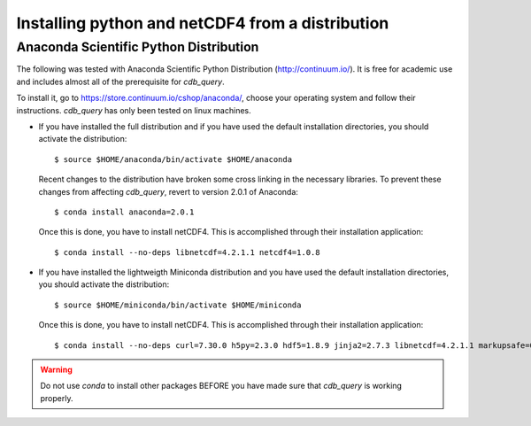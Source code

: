 .. _install-distro:

Installing python and netCDF4 from a distribution
-------------------------------------------------

Anaconda Scientific Python Distribution
^^^^^^^^^^^^^^^^^^^^^^^^^^^^^^^^^^^^^^^

The following was tested with Anaconda Scientific Python Distribution (http://continuum.io/).
It is free for academic use and includes almost all of the prerequisite for `cdb_query`.

To install it, go to https://store.continuum.io/cshop/anaconda/, choose your operating system
and follow their instructions. `cdb_query` has only been tested on linux machines. 

- If you have installed the full distribution and if you have used the default installation directories,
  you should activate the distribution::

    $ source $HOME/anaconda/bin/activate $HOME/anaconda

  Recent changes to the distribution have broken some cross linking in the necessary libraries. To
  prevent these changes from affecting `cdb_query`, revert to version 2.0.1 of Anaconda::

    $ conda install anaconda=2.0.1

  Once this is done, you have to install netCDF4. This is accomplished through their installation
  application::

    $ conda install --no-deps libnetcdf=4.2.1.1 netcdf4=1.0.8

- If you have installed the lightweigth Miniconda distribution and you have used the default installation directories,
  you should activate the distribution::

    $ source $HOME/miniconda/bin/activate $HOME/miniconda

  Once this is done, you have to install netCDF4. This is accomplished through their installation
  application::

    $ conda install --no-deps curl=7.30.0 h5py=2.3.0 hdf5=1.8.9 jinja2=2.7.3 libnetcdf=4.2.1.1 markupsafe=0.23 netcdf4=1.0.8 numpy=1.8.2 pip=1.5.6 setuptools=5.7 sqlalchemy=0.9.7

.. warning:: Do not use `conda` to install other packages BEFORE you have made sure that `cdb_query` is working properly.

..
    Canopy Enthought Python Distribution
    ^^^^^^^^^^^^^^^^^^^^^^^^^^^^^^^^^^^^

    .. warning:: Including Enthought Canopy will NOT
                 work with this package. This may change in the future but as of March 3, 2014
                 they do not appear to be working.

    The following was tested with Canopy Enthought Python Distribution (https://www.enthought.com)
    It is free for academic use and includes almost all of the prerequisite for `cdb_query`.

    To install it, go to https://www.enthought.com/downloads/, choose your operating system
    and follow their instructions. `cdb_query` has only been tested on linux machines. 

    On linux, once the installation is complete, you should create the command line interface. 
    The procedure is described at http://docs.enthought.com/canopy/configure/canopy-cli.html#scenario-creating-an-epd-like-python-environment.

    If you have used the default installation directories, you can now activate the distribution::

    $ source $HOME/canopy/bin/activate
    
